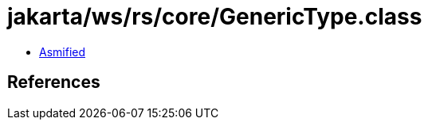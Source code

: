 = jakarta/ws/rs/core/GenericType.class

 - link:GenericType-asmified.java[Asmified]

== References

